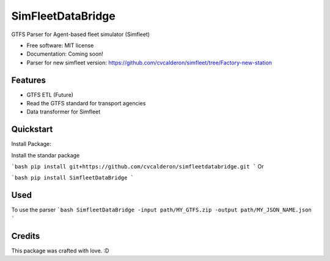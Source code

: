 ========
SimFleetDataBridge
========

GTFS Parser for Agent-based fleet simulator (Simfleet)

* Free software: MIT license
* Documentation: Coming soon!
* Parser for new simfleet version: https://github.com/cvcalderon/simfleet/tree/Factory-new-station


Features
--------

* GTFS ETL (Future)
* Read the GTFS standard for transport agencies
* Data transformer for Simfleet

Quickstart
----------

Install Package:

Install the standar package 

```bash
pip install git+https://github.com/cvcalderon/simfleetdatabridge.git
```
Or

```bash
pip install SimfleetDataBridge
```

Used
-----

To use the parser
```bash
SimfleetDataBridge -input path/MY_GTFS.zip -output path/MY_JSON_NAME.json
```

Credits
---------

This package was crafted with love. :D
